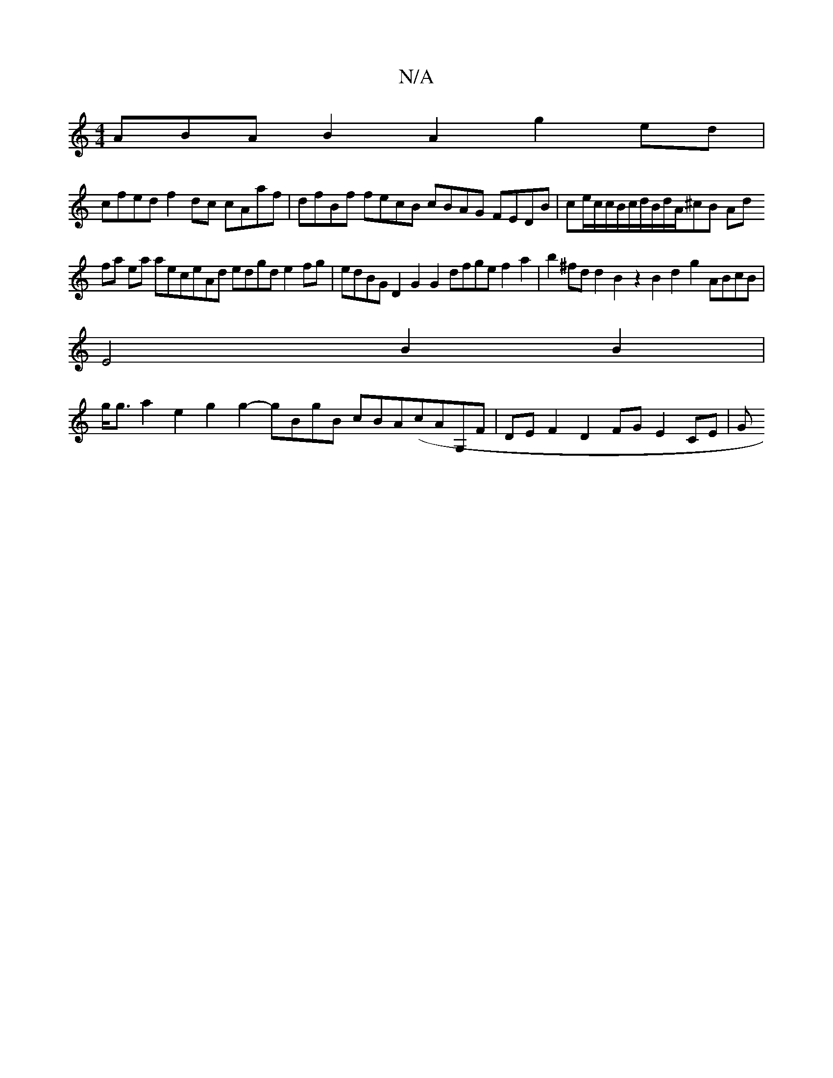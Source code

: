 X:1
T:N/A
M:4/4
R:N/A
K:Cmajor
ABA B2A2g2ed|
cfed f2dc cAaf|dfBf fecB cBAG FEDB| ce/c/c/B/c/d/B/d/A/^cB Ad
fa ea aeceAd edgd e2fg|edBG D2G2G2 dfge f2a2|b2^fd d2B2 z2B2d2g2 ABcB|
E4B2B2|
g<ga2e2 g2g2- gBgB cBA(cAG,F|DEF2D2FG E2CE|G>